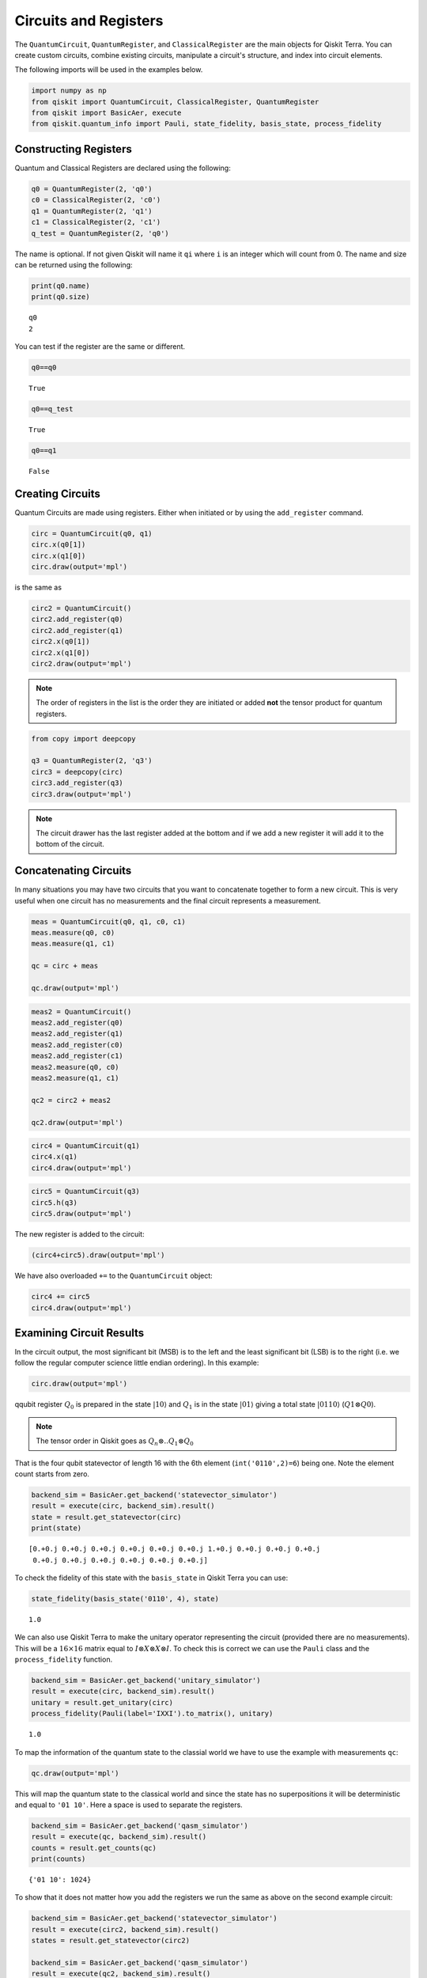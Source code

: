 
Circuits and Registers
======================

The ``QuantumCircuit``, ``QuantumRegister``, and ``ClassicalRegister``
are the main objects for Qiskit Terra. You can create custom circuits, 
combine existing circuits, manipulate a circuit's structure, 
and index into circuit elements.

The following imports will be used in the examples below.

.. code:: python

    import numpy as np
    from qiskit import QuantumCircuit, ClassicalRegister, QuantumRegister
    from qiskit import BasicAer, execute
    from qiskit.quantum_info import Pauli, state_fidelity, basis_state, process_fidelity



Constructing Registers
----------------------

Quantum and Classical Registers are declared using the following:

.. code:: python

    q0 = QuantumRegister(2, 'q0')
    c0 = ClassicalRegister(2, 'c0')
    q1 = QuantumRegister(2, 'q1')
    c1 = ClassicalRegister(2, 'c1')
    q_test = QuantumRegister(2, 'q0')

The name is optional. If not given Qiskit will name it ``qi`` where
``i`` is an integer which will count from 0. The name and size can
be returned using the following:

.. code:: python

    print(q0.name)
    print(q0.size)

.. parsed-literal::

    q0
    2

You can test if the register are the same or different.

.. code:: python

    q0==q0

.. parsed-literal::

    True

.. code:: python

    q0==q_test

.. parsed-literal::

    True

.. code:: python

    q0==q1

.. parsed-literal::

    False



Creating Circuits
-----------------

Quantum Circuits are made using registers. Either when initiated or by
using the ``add_register`` command.

.. code:: python

    circ = QuantumCircuit(q0, q1)
    circ.x(q0[1])
    circ.x(q1[0])
    circ.draw(output='mpl')

.. image:: ../images/figures/quantum_circuits_13_0.png

is the same as

.. code:: python

    circ2 = QuantumCircuit()
    circ2.add_register(q0)
    circ2.add_register(q1)
    circ2.x(q0[1])
    circ2.x(q1[0])
    circ2.draw(output='mpl')

.. image:: ../images/figures/quantum_circuits_13_0.png

.. note::

    The order of registers in the list is the order they are initiated
    or added **not** the tensor product for quantum registers.

.. code:: python

    from copy import deepcopy

    q3 = QuantumRegister(2, 'q3')
    circ3 = deepcopy(circ)
    circ3.add_register(q3)
    circ3.draw(output='mpl')

.. image:: ../images/figures/quantum_circuits_15_0.png

.. note::

    The circuit drawer has the last register added at the bottom and
    if we add a new register it will add it to the bottom of the circuit.



Concatenating Circuits
----------------------

In many situations you may have two circuits that you want to
concatenate together to form a new circuit. This is very useful when one
circuit has no measurements and the final circuit represents a
measurement.

.. code:: python

    meas = QuantumCircuit(q0, q1, c0, c1)
    meas.measure(q0, c0)
    meas.measure(q1, c1)

    qc = circ + meas

    qc.draw(output='mpl')

.. image:: ../images/figures/quantum_circuits_18_0.png

.. code:: python

    meas2 = QuantumCircuit()
    meas2.add_register(q0)
    meas2.add_register(q1)
    meas2.add_register(c0)
    meas2.add_register(c1)
    meas2.measure(q0, c0)
    meas2.measure(q1, c1)

    qc2 = circ2 + meas2

    qc2.draw(output='mpl')

.. image:: ../images/figures/quantum_circuits_19_0.png

.. code:: python

    circ4 = QuantumCircuit(q1)
    circ4.x(q1)
    circ4.draw(output='mpl')

.. image:: ../images/figures/quantum_circuits_20_0.png

.. code:: python

    circ5 = QuantumCircuit(q3)
    circ5.h(q3)
    circ5.draw(output='mpl')

.. image:: ../images/figures/quantum_circuits_21_0.png

The new register is added to the circuit:

.. code:: python

    (circ4+circ5).draw(output='mpl')

.. image:: ../images/figures/quantum_circuits_23_0.png

We have also overloaded ``+=`` to the ``QuantumCircuit`` object:

.. code:: python

    circ4 += circ5
    circ4.draw(output='mpl')

.. image:: ../images/figures/quantum_circuits_25_0.png



Examining Circuit Results
-------------------------

In the circuit output, the most significant bit (MSB) is to the left and
the least significant bit (LSB) is to the right (i.e. we follow the
regular computer science little endian ordering). In this example:

.. code:: python

    circ.draw(output='mpl')

.. image:: ../images/figures/quantum_circuits_27_0.png

qqubit register :math:`Q_0` is prepared in the state :math:`|10\rangle`
and :math:`Q_1` is in the state :math:`|01\rangle` giving a total state
:math:`|0110\rangle` (:math:`Q1\otimes Q0`).

.. note::

    The tensor order in Qiskit goes as :math:`Q_n \otimes .. Q_1 \otimes Q_0`

That is the four qubit statevector of length 16 with the 6th element
(``int('0110',2)=6``) being one. Note the element count starts from
zero.

.. code:: python

    backend_sim = BasicAer.get_backend('statevector_simulator')
    result = execute(circ, backend_sim).result()
    state = result.get_statevector(circ)
    print(state)


.. parsed-literal::

    [0.+0.j 0.+0.j 0.+0.j 0.+0.j 0.+0.j 0.+0.j 1.+0.j 0.+0.j 0.+0.j 0.+0.j
     0.+0.j 0.+0.j 0.+0.j 0.+0.j 0.+0.j 0.+0.j]


To check the fidelity of this state with the ``basis_state`` in Qiskit
Terra you can use:

.. code:: python

    state_fidelity(basis_state('0110', 4), state)




.. parsed-literal::

    1.0



We can also use Qiskit Terra to make the unitary operator representing
the circuit (provided there are no measurements). This will be a
:math:`16\times16` matrix equal to
:math:`I\otimes X\otimes X\otimes I`. To check this is correct we can
use the ``Pauli`` class and the ``process_fidelity`` function.

.. code:: python

    backend_sim = BasicAer.get_backend('unitary_simulator')
    result = execute(circ, backend_sim).result()
    unitary = result.get_unitary(circ)
    process_fidelity(Pauli(label='IXXI').to_matrix(), unitary)




.. parsed-literal::

    1.0



To map the information of the quantum state to the classial world we
have to use the example with measurements ``qc``:

.. code:: python

    qc.draw(output='mpl')




.. image:: ../images/figures/quantum_circuits_35_0.png



This will map the quantum state to the classical world and since the
state has no superpositions it will be deterministic and equal to
``'01 10'``. Here a space is used to separate the registers.

.. code:: python

    backend_sim = BasicAer.get_backend('qasm_simulator')
    result = execute(qc, backend_sim).result()
    counts = result.get_counts(qc)
    print(counts)


.. parsed-literal::

    {'01 10': 1024}


To show that it does not matter how you add the registers we run the
same as above on the second example circuit:

.. code:: python

    backend_sim = BasicAer.get_backend('statevector_simulator')
    result = execute(circ2, backend_sim).result()
    states = result.get_statevector(circ2)

    backend_sim = BasicAer.get_backend('qasm_simulator')
    result = execute(qc2, backend_sim).result()
    counts = result.get_counts(qc2)

    backend_sim = BasicAer.get_backend('unitary_simulator')
    result = execute(circ2, backend_sim).result()
    unitary = result.get_unitary(circ2)

.. code:: python

    print(counts)


.. parsed-literal::

    {'01 10': 1024}


.. code:: python

    state_fidelity(basis_state('0110', 4), state)




.. parsed-literal::

    1.0



.. code:: python

    process_fidelity(Pauli(label='IXXI').to_matrix(), unitary)




.. parsed-literal::

    1.0



Determining Circuit Resources
-----------------------------

A ``QuantumCircuit`` object provides methods for inquiring its resource
use. This includes the number of qubits, operations, and a few other
things.

.. code:: python

    q = QuantumRegister(6)
    circuit = QuantumCircuit(q)
    circuit.h(q[0])
    circuit.ccx(q[0], q[1], q[2])
    circuit.cx(q[1], q[3])
    circuit.x(q)
    circuit.h(q[2])
    circuit.h(q[3])
    circuit.draw(output='mpl')




.. image:: ../images/figures/quantum_circuits_44_0.png



.. code:: python

    # total number of operations in the circuit. no unrolling is done.
    circuit.size()




.. parsed-literal::

    11



.. code:: python

    # depth of circuit (number of ops on the critical path)
    circuit.depth()




.. parsed-literal::

    5



.. code:: python

    # number of qubits in the circuit
    circuit.width()




.. parsed-literal::

    6



.. code:: python

    # a breakdown of operations by type
    circuit.count_ops()




.. parsed-literal::

    {'h': 3, 'ccx': 1, 'cx': 1, 'x': 6}



.. code:: python

    # number of unentangled subcircuits in this circuit.
    # each subcircuit can in principle be executed on a different quantum processor!
    circuit.num_tensor_factors()




.. parsed-literal::

    3
